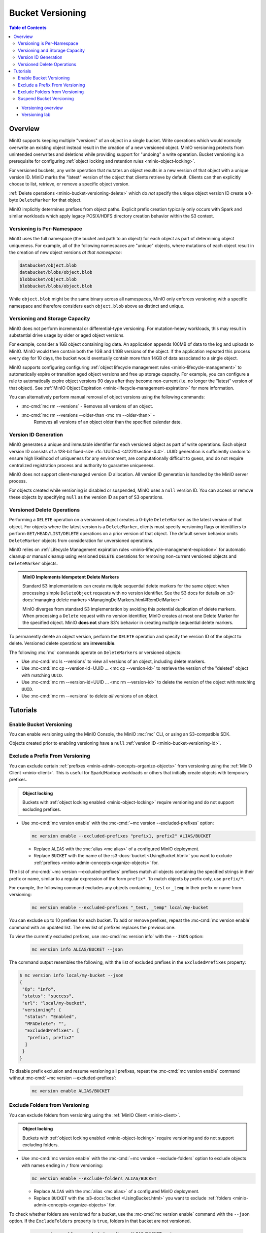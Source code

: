 .. _minio-bucket-versioning:

=================
Bucket Versioning
=================

.. default-domain:: minio

.. contents:: Table of Contents
   :local:
   :depth: 2

.. container:: extlinks-video

   - `Versioning overview <https//youtu.be/XGOiwV6Cbuk?ref=docs>`__
   - `Versioning lab <https//youtu.be/nFUI2N5zH34?ref=docs>`__

Overview
--------

MinIO supports keeping multiple "versions" of an object in a single bucket.
Write operations which would normally overwrite an existing object instead
result in the creation of a new versioned object. MinIO versioning protects from
unintended overwrites and deletions while providing support for "undoing" a
write operation. Bucket versioning is a prerequisite for configuring
:ref:`object locking and retention rules <minio-object-locking>`.

For versioned buckets, any write operation that mutates an object results in a
new version of that object with a unique version ID. MinIO marks the "latest"
version of the object that clients retrieve by default. Clients can then
explicitly choose to list, retrieve, or remove a specific object version. 

.. card-carousel:: 1

   .. card:: Object with Single Version

      .. image:: /images/retention/minio-versioning-single-version.svg
         :alt: Object with single version
         :align: center

      MinIO adds a unique version ID to each object as part of write operations.

   .. card:: Object with Multiple Versions

      .. image:: /images/retention/minio-versioning-multiple-versions.svg
         :alt: Object with Multiple Versions
         :align: center

      MinIO retains all versions of an object and marks the most recent
      version as the "latest".

   .. card:: Retrieving the Latest Object Version

      .. image:: /images/retention/minio-versioning-retrieve-latest-version.svg
         :alt: Object with Multiple Versions
         :align: center

   .. card:: Retrieving a Specific Object Version

      .. image:: /images/retention/minio-versioning-retrieve-single-version.svg
         :alt: Object with Multiple Versions
         :align: center

:ref:`Delete operations <minio-bucket-versioning-delete>` which do *not* specify the unique object version ID create a 0-byte ``DeleteMarker`` for that object.

.. versionchanged:: MinIO Server RELEASE.2023-05-04T21-44-30Z

   MinIO does not create versions for creation, mutation, or deletion of explicit directory objects ("prefixes").
   Objects created within that explicit directory object retain normal versioning behavior.

MinIO implicitly determines prefixes from object paths.
Explicit prefix creation typically only occurs with Spark and similar workloads which apply legacy POSIX/HDFS directory creation behavior within the S3 context.

Versioning is Per-Namespace
~~~~~~~~~~~~~~~~~~~~~~~~~~~

MinIO uses the full namespace (the bucket and path to an object) for each object
as part of determining object uniqueness. For example, all of the following
namespaces are "unique" objects, where mutations of each object result in
the creation of new object versions *at that namespace*:

.. code-block:: shell

   databucket/object.blob
   databucket/blobs/object.blob
   blobbucket/object.blob
   blobbucket/blobs/object.blob

While ``object.blob`` might be the same binary across all namespaces, 
MinIO only enforces versioning with a specific namespace and therefore
considers each ``object.blob`` above as distinct and unique.

Versioning and Storage Capacity
~~~~~~~~~~~~~~~~~~~~~~~~~~~~~~~

MinIO does not perform incremental or differential-type versioning. For
mutation-heavy workloads, this may result in substantial drive usage by
older or aged object versions.

For example, consider a 1GB object containing log data. An application
appends 100MB of data to the log and uploads to MinIO. MinIO would then contain
both the 1GB and 1.1GB versions of the object. If the application repeated
this process every day for 10 days, the bucket would eventually contain more
than 14GB of data associated to a single object.

MinIO supports configuring configuring :ref:`object lifecycle management rules 
<minio-lifecycle-management>` to automatically expire or transition aged
object versions and free up storage capacity. For example, you can configure
a rule to automatically expire object versions 90 days after they become
non-current (i.e. no longer the "latest" version of that object). See 
:ref:`MinIO Object Expiration <minio-lifecycle-management-expiration>` for 
more information.

You can alternatively perform manual removal of object versions using the 
following commands:

- :mc-cmd:`mc rm --versions` - Removes all versions of an object.
- :mc-cmd:`mc rm --versions --older-than <mc rm --older-than>` -
   Removes all versions of an object older than the specified calendar date.

.. _minio-bucket-versioning-id:

Version ID Generation
~~~~~~~~~~~~~~~~~~~~~

MinIO generates a unique and immutable identifier for each versioned object as
part of write operations. Each object version ID consists of a 128-bit
fixed-size :rfc:`UUIDv4 <4122#section-4.4>`. UUID generation is sufficiently
random to ensure high likelihood of uniqueness for any environment, are
computationally difficult to guess, and do not require centralized registration
process and authority to guarantee uniqueness.

.. image:: /images/retention/minio-versioning-multiple-versions.svg
   :alt: Object with Multiple Versions
   :width: 600px
   :align: center

MinIO does not support client-managed version ID allocation. All version ID
generation is handled by the MinIO server process.

For objects created while versioning is disabled or suspended, MinIO 
uses a ``null`` version ID. You can access or remove these objects by specifying
``null`` as the version ID as part of S3 operations.

.. _minio-bucket-versioning-delete:

Versioned Delete Operations
~~~~~~~~~~~~~~~~~~~~~~~~~~~

Performing a ``DELETE`` operation on a versioned object creates a 0-byte ``DeleteMarker`` as the latest version of that object.
For objects where the latest version is a ``DeleteMarker``, clients must specify versioning flags or identifiers to perform ``GET/HEAD/LIST/DELETE`` operations on a prior version of that object.
The default server behavior omits ``DeleteMarker`` objects from consideration for unversioned operations.

MinIO relies on :ref:`Lifecycle Management expiration rules <minio-lifecycle-management-expiration>` for automatic cleanup *or* manual cleanup using versioned ``DELETE`` operations for removing non-current versioned objects and ``DeleteMarker`` objects.

.. admonition:: MinIO Implements Idempotent Delete Markers
   :class: note

   .. versionchanged:: RELEASE.2022-08-22T23-53-06Z

   Standard S3 implementations can create multiple sequential delete markers for the same object when processing simple ``DeleteObject`` requests with no version identifier.
   See the S3 docs for details on :s3-docs:`managing delete markers <ManagingDelMarkers.html#RemDelMarker>``

   MinIO diverges from standard S3 implementation by avoiding this potential duplication of delete markers.
   When processing a ``Delete`` request with no version identifier, MinIO creates at most one Delete Marker for the specified object.
   MinIO **does not** share S3's behavior in creating multiple sequential delete markers.

To permanently delete an object version, perform the ``DELETE`` operation and 
specify the version ID of the object to delete. Versioned delete operations 
are **irreversible**.

.. card-carousel:: 1

   .. card:: Deleting an Object

      .. image:: /images/retention/minio-versioning-delete-object.svg
         :alt: Deleting an Object
         :align: center

      Performing a ``DELETE`` operation on a versioned object produces a 
      ``DeleteMarker`` for that object.

   .. card:: Reading a Deleted Object

      .. image:: /images/retention/minio-versioning-retrieve-deleted-object.svg
         :alt: Object with Multiple Versions
         :align: center

      Clients by default retrieve the "latest" object version. MinIO returns
      a ``404``-like response if the latest version is a ``DeleteMarker``.

   .. card:: Retrieve Previous Version of Deleted Object

      .. image:: /images/retention/minio-versioning-retrieve-version-before-delete.svg
         :alt: Retrieve Version of Deleted Object
         :align: center

      Clients can retrieve any previous version of the object by specifying the
      version ID, even if the "Latest" version is a ``DeleteMarker``.

   .. card:: Delete a Specific Object Version

      .. image:: /images/retention/minio-versioning-delete-specific-version.svg
         :alt: Retrieve Version of Deleted Object
         :align: center

      Clients can delete a specific object version by specifying the version ID
      as part of the ``DELETE`` operation. Deleting a specific version is 
      **permanent** and does not result in the creation of a ``DeleteMarker``.

The following :mc:`mc` commands operate on ``DeleteMarkers`` or versioned 
objects:

- Use :mc-cmd:`mc ls --versions` to view all versions of an object,
  including delete markers.

- Use :mc-cmd:`mc cp --version-id=UUID ... <mc cp --version-id>` to 
  retrieve the version of the "deleted" object with matching ``UUID``.

- Use :mc-cmd:`mc rm --version-id=UUID ... <mc rm --version-id>` to delete
  the version of the object with matching ``UUID``.

- Use :mc-cmd:`mc rm --versions` to delete *all* versions of an object.

Tutorials
---------

Enable Bucket Versioning
~~~~~~~~~~~~~~~~~~~~~~~~

You can enable versioning using the MinIO Console, the MinIO :mc:`mc` CLI, or
using an S3-compatible SDK.

.. tab-set::

   .. tab-item:: MinIO Console

      Select the :guilabel:`Buckets` section of the MinIO Console to access bucket creation and management functions. You can use the :octicon:`search` :guilabel:`Search` bar to filter the list. 
      
      .. image:: /images/minio-console/console-bucket.png
         :width: 600px
         :alt: MinIO Console Bucket Management
         :align: center

      Each bucket row has a :guilabel:`Manage` button that opens the management view for that bucket. 

      .. image:: /images/minio-console/console-bucket-manage.png
         :width: 600px
         :alt: MinIO Console Bucket Management
         :align: center

      Toggle the :guilabel:`Versioning` field to enable versioning on the bucket.

      The MinIO Console also supports enabling versioning as part of bucket
      creation. See :ref:`minio-console-buckets` for more information on
      bucket management using the MinIO Console.

   .. tab-item:: MinIO CLI

      Use the :mc-cmd:`mc version enable` command to enable versioning on an 
      existing bucket:

      .. code-block:: shell
         :class: copyable

         mc version ALIAS/BUCKET

      - Replace ``ALIAS`` with the :mc:`alias <mc alias>` of a configured 
        MinIO deployment.

      - Replace ``BUCKET`` with the 
        :mc-cmd:`target bucket <mc version ALIAS>` on which to enable
        versioning.

Objects created prior to enabling versioning have a 
``null`` :ref:`version ID <minio-bucket-versioning-id>`.


Exclude a Prefix From Versioning
~~~~~~~~~~~~~~~~~~~~~~~~~~~~~~~~

You can exclude certain :ref:`prefixes <minio-admin-concepts-organize-objects>` from versioning using the :ref:`MinIO Client <minio-client>`.
This is useful for Spark/Hadoop workloads or others that initially create objects with temporary prefixes. 

.. admonition:: Object locking
   :class: note

   Buckets with :ref:`object locking enabled <minio-object-locking>` require versioning and do not support excluding prefixes.

- Use :mc-cmd:`mc version enable` with the :mc-cmd:`~mc version --excluded-prefixes` option:

  .. code-block:: shell
     :class: copyable

     mc version enable --excluded-prefixes "prefix1, prefix2" ALIAS/BUCKET

  - Replace ``ALIAS`` with the :mc:`alias <mc alias>` of a configured MinIO deployment.

  - Replace ``BUCKET`` with the name of the :s3-docs:`bucket <UsingBucket.html>` you want to exclude :ref:`prefixes <minio-admin-concepts-organize-objects>` for.

The list of :mc-cmd:`~mc version --excluded-prefixes` prefixes match all objects containing the specified strings in their prefix or name, similar to a regular expression of the form ``prefix*``.
To match objects by prefix only, use ``prefix/*``.

For example, the following command excludes any objects containing ``_test`` or ``_temp`` in their prefix or name from versioning:

  .. code-block:: shell
     :class: copyable

     mc version enable --excluded-prefixes "_test, _temp" local/my-bucket

You can exclude up to 10 prefixes for each bucket.
To add or remove prefixes, repeat the :mc-cmd:`mc version enable` command with an updated list.
The new list of prefixes replaces the previous one.

To view the currently excluded prefixes, use :mc-cmd:`mc version info` with the ``--JSON`` option:

  .. code-block:: shell
     :class: copyable

     mc version info ALIAS/BUCKET --json

The command output resembles the following, with the list of excluded prefixes in the ``ExcludedPrefixes`` property:

.. code-block:: shell

     $ mc version info local/my-bucket --json
     {
      "Op": "info",
      "status": "success",
      "url": "local/my-bucket",
      "versioning": {
       "status": "Enabled",
       "MFADelete": "",
       "ExcludedPrefixes": [
        "prefix1, prefix2"
       ]
      }
     }

To disable prefix exclusion and resume versioning all prefixes, repeat the :mc-cmd:`mc version enable` command without :mc-cmd:`~mc version --excluded-prefixes`:

  .. code-block:: shell
     :class: copyable

     mc version enable ALIAS/BUCKET

     
Exclude Folders from Versioning
~~~~~~~~~~~~~~~~~~~~~~~~~~~~~~~

You can exclude folders from versioning using the :ref:`MinIO Client <minio-client>`.

.. admonition:: Object locking
   :class: note

   Buckets with :ref:`object locking enabled <minio-object-locking>` require versioning and do not support excluding folders.

- Use :mc-cmd:`mc version enable` with the :mc-cmd:`~mc version --exclude-folders` option to exclude objects with names ending in ``/`` from versioning:

  .. code-block:: shell
     :class: copyable

     mc version enable --exclude-folders ALIAS/BUCKET

  - Replace ``ALIAS`` with the :mc:`alias <mc alias>` of a configured MinIO deployment.

  - Replace ``BUCKET`` with the :s3-docs:`bucket <UsingBucket.html>` you want to exclude :ref:`folders <minio-admin-concepts-organize-objects>` for.

To check whether folders are versioned for a bucket, use the :mc-cmd:`mc version enable` command with the ``--json`` option.
If the ``ExcludeFolders`` property is ``true``, folders in that bucket are not versioned.

  .. code-block:: shell
     :class: copyable

     mc version enable --excluded-prefixes ALIAS/BUCKET --json

The command output resembles the following:

.. code-block:: shell

     $ mc version info local/my-bucket --json
     {
      "Op": "info",
      "status": "success",
      "url": "local/my-bucket",
      "versioning": {
       "status": "Enabled",
       "MFADelete": "",
       "ExcludeFolders": true
      }
     }

To disable folder exclusion and resume versioning all folders, repeat the :mc-cmd:`mc version enable` command without :mc-cmd:`~mc version --exclude-folders`:

  .. code-block:: shell
     :class: copyable

     mc version enable ALIAS/BUCKET


Suspend Bucket Versioning
~~~~~~~~~~~~~~~~~~~~~~~~~

You can suspend bucket versioning at any time using the MinIO Console, the
MinIO :mc:`mc` CLI, or using an S3-compatible SDK.

.. tab-set::

   .. tab-item:: MinIO Console

      Select the :guilabel:`Buckets` section of the MinIO Console to access bucket creation and management functions. You can use the :octicon:`search` :guilabel:`Search` bar to filter the list. 
      
      .. image:: /images/minio-console/console-bucket.png
         :width: 600px
         :alt: MinIO Console Bucket Management
         :align: center

      Each bucket row has a :guilabel:`Manage` button that opens the management view for that bucket.

      .. image:: /images/minio-console/console-bucket-manage.png
         :width: 600px
         :alt: MinIO Console Bucket Management
         :align: center

      Select the :guilabel:`Versioning` field and follow the instructions to suspend versioning in the bucket.

      See :ref:`minio-console-buckets` for more information on bucket
      management using the MinIO Console.

   .. tab-item:: MinIO CLI

      Use the :mc-cmd:`mc version suspend` command to enable versioning on an 
      existing bucket:

      .. code-block:: shell
         :class: copyable

         mc version suspend ALIAS/BUCKET

      - Replace ``ALIAS`` with the :mc:`alias <mc alias>` of a configured 
        MinIO deployment.

      - Replace ``BUCKET`` with the 
        :mc-cmd:`target bucket <mc version ALIAS>` on which to disable
        versioning.

Objects created while versioning is suspended are assigned a ``null`` :ref:`version ID <minio-bucket-versioning-id>`. 
Any mutations to an object while versioning is suspended result in overwriting that ``null`` versioned object. 
MinIO does not remove or otherwise alter existing versioned objects as part of suspending versioning. 
Clients can continue interacting with any existing object versions in the bucket.
